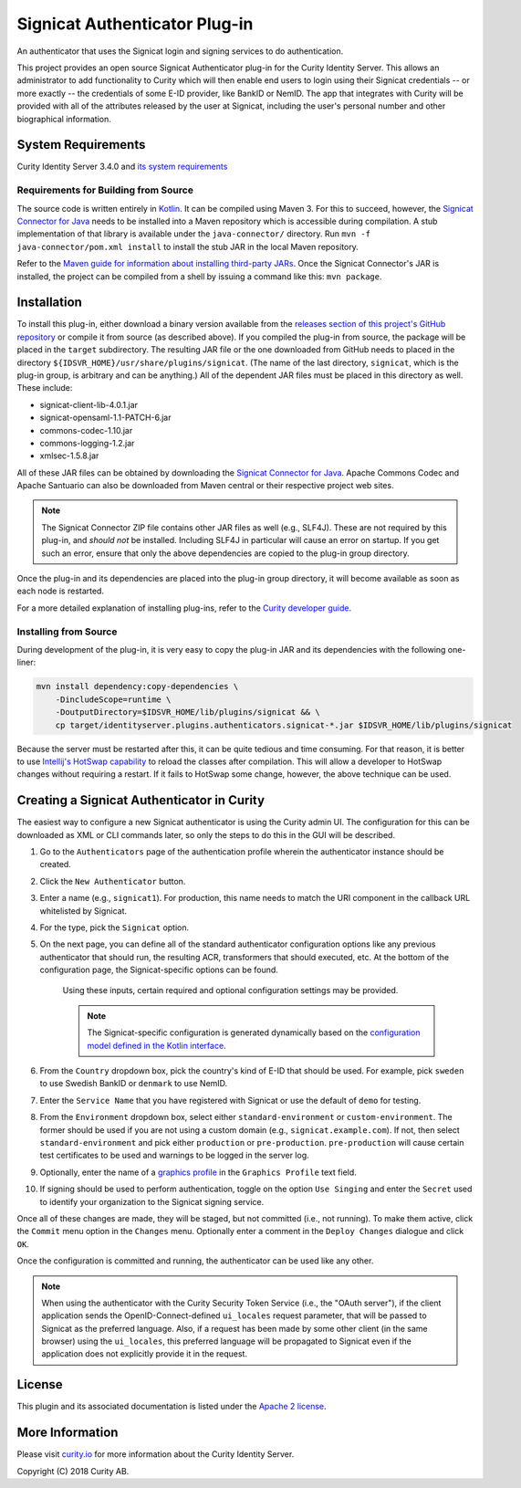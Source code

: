 Signicat Authenticator Plug-in
==============================
 
.. image:: https://travis-ci.org/curityio/signicat-authenticator.svg?branch=master
    :target: https://travis-ci.org/curityio/signicat-authenticator

An authenticator that uses the Signicat login and signing services to do authentication.

This project provides an open source Signicat Authenticator plug-in for the Curity Identity Server. This allows an administrator to add functionality to Curity which will then enable end users to login using their Signicat credentials -- or more exactly -- the credentials of some E-ID provider, like BankID or NemID. The app that integrates with Curity will be provided with all of the attributes released by the user at Signicat, including the user's personal number and other biographical information.

System Requirements
~~~~~~~~~~~~~~~~~~~

Curity Identity Server 3.4.0 and `its system requirements <https://developer.curity.io/docs/latest/system-admin-guide/system-requirements.html>`_

Requirements for Building from Source
"""""""""""""""""""""""""""""""""""""

The source code is written entirely in `Kotlin <http://kotlinlang.org/>`_. It can be compiled using Maven 3.
For this to succeed, however, the `Signicat Connector for Java <https://support.signicat.com/display/S2/Signicat+Connector+for+Java>`_ needs to be installed into a Maven repository which is accessible during compilation.
A stub implementation of that library is available under the ``java-connector/`` directory. Run ``mvn -f java-connector/pom.xml install`` to install the stub JAR in the local Maven repository.

Refer to the `Maven guide for information about installing third-party JARs <https://maven.apache.org/guides/mini/guide-3rd-party-jars-local.html>`_. Once the Signicat Connector's JAR is installed, the project can be compiled from a shell by issuing a command like this: ``mvn package``.

Installation
~~~~~~~~~~~~

To install this plug-in, either download a binary version available from the `releases section of this project's GitHub repository <https://github.com/curityio/signicat-authenticator/releases>`_ or compile it from source (as described above). If you compiled the plug-in from source, the package will be placed in the ``target`` subdirectory. The resulting JAR file or the one downloaded from GitHub needs to placed in the directory ``${IDSVR_HOME}/usr/share/plugins/signicat``. (The name of the last directory, ``signicat``, which is the plug-in group, is arbitrary and can be anything.) All of the dependent JAR files must be placed in this directory as well. These include:

* signicat-client-lib-4.0.1.jar
* signicat-opensaml-1.1-PATCH-6.jar
* commons-codec-1.10.jar
* commons-logging-1.2.jar
* xmlsec-1.5.8.jar

All of these JAR files can be obtained by downloading the `Signicat Connector for Java <https://developer.signicat.com/documentation/other/signicat-connector-for-java/>`_. Apache Commons Codec and Apache Santuario can also be downloaded from Maven central or their respective project web sites.

.. note::

    The Signicat Connector ZIP file contains other JAR files as well (e.g., SLF4J). These are not required by this plug-in, and *should not* be installed. Including SLF4J in particular will cause an error on startup. If you get such an error, ensure that only the above dependencies are copied to the plug-in group directory.

Once the plug-in and its dependencies are placed into the plug-in group directory, it will become available as soon as each node is restarted.

For a more detailed explanation of installing plug-ins, refer to the `Curity developer guide <https://developer.curity.io/docs/latest/developer-guide/plugins/index.html#plugin-installation>`_.

Installing from Source
""""""""""""""""""""""

During development of the plug-in, it is very easy to copy the plug-in JAR and its dependencies with the following one-liner:

.. code:: bash

    mvn install dependency:copy-dependencies \
        -DincludeScope=runtime \
        -DoutputDirectory=$IDSVR_HOME/lib/plugins/signicat && \
        cp target/identityserver.plugins.authenticators.signicat-*.jar $IDSVR_HOME/lib/plugins/signicat

Because the server must be restarted after this, it can be quite tedious and time consuming. For that reason, it is better to use `Intellij's HotSwap capability <https://www.jetbrains.com/help/idea/reloading-classes.html>`_ to reload the classes after compilation. This will allow a developer to HotSwap changes without requiring a restart. If it fails to HotSwap some change, however, the above technique can be used.

Creating a Signicat Authenticator in Curity
~~~~~~~~~~~~~~~~~~~~~~~~~~~~~~~~~~~~~~~~~~~

The easiest way to configure a new Signicat authenticator is using the Curity admin UI. The configuration for this can be downloaded as XML or CLI commands later, so only the steps to do this in the GUI will be described.

1. Go to the ``Authenticators`` page of the authentication profile wherein the authenticator instance should be created.
2. Click the ``New Authenticator`` button.
3. Enter a name (e.g., ``signicat1``). For production, this name needs to match the URI component in the callback URL whitelisted by Signicat.
4. For the type, pick the ``Signicat`` option.
5. On the next page, you can define all of the standard authenticator configuration options like any previous authenticator that should run, the resulting ACR, transformers that should executed, etc. At the bottom of the configuration page, the Signicat-specific options can be found.

    .. figure:: docs/images/signicat-authenticator-type-in-curity.png
        :align: center
        :width: 600px

    Using these inputs, certain required and optional configuration settings may be provided.

    .. note::

        The Signicat-specific configuration is generated dynamically based on the `configuration model defined in the Kotlin interface <https://github.com/curityio/signicat-authenticator/blob/master/src/main/kotlin/io/curity/identityserver/plugin/signicat/config/SignicatAuthenticatorPluginConfig.kt>`_.

6. From the ``Country`` dropdown box, pick the country's kind of E-ID that should be used. For example, pick ``sweden`` to use Swedish BankID or ``denmark`` to use NemID.
7. Enter the ``Service Name`` that you have registered with Signicat or use the default of ``demo`` for testing.
8. From the ``Environment`` dropdown box, select either ``standard-environment`` or ``custom-environment``. The former should be used if you are not using a custom domain (e.g., ``signicat.example.com``). If not, then select ``standard-environment`` and pick either ``production`` or ``pre-production``. ``pre-production`` will cause certain test certificates to be used and warnings to be logged in the server log.
9. Optionally, enter the name of a `graphics profile <https://support.signicat.com/display/S2/Graphical+profiles%2C+fonts+and+styling>`_ in the ``Graphics Profile`` text field.
10. If signing should be used to perform authentication, toggle on the option ``Use Singing`` and enter the ``Secret`` used to identify your organization to the Signicat signing service.

Once all of these changes are made, they will be staged, but not committed (i.e., not running). To make them active, click the ``Commit`` menu option in the ``Changes`` menu. Optionally enter a comment in the ``Deploy Changes`` dialogue and click ``OK``.

Once the configuration is committed and running, the authenticator can be used like any other.

.. note::

    When using the authenticator with the Curity Security Token Service (i.e., the "OAuth server"), if the client application sends the OpenID-Connect-defined ``ui_locales`` request parameter, that will be passed to Signicat as the preferred language. Also, if a request has been made by some other client (in the same browser) using the ``ui_locales``, this preferred language will be propagated to Signicat even if the application does not explicitly provide it in the request.

License
~~~~~~~

This plugin and its associated documentation is listed under the `Apache 2 license <LICENSE>`_.

More Information
~~~~~~~~~~~~~~~~

Please visit `curity.io <https://curity.io/>`_ for more information about the Curity Identity Server.

Copyright (C) 2018 Curity AB.